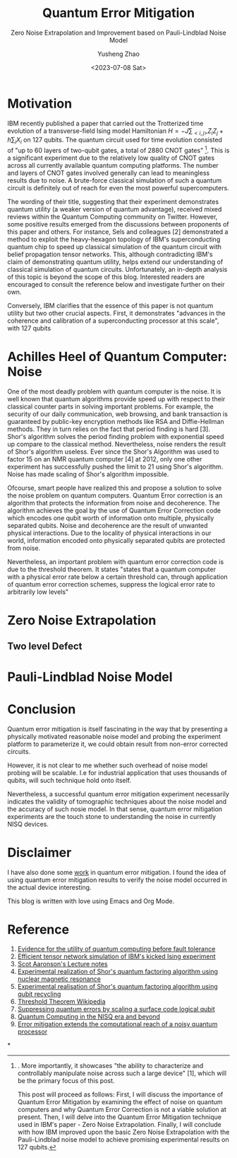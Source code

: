 #+HUGO_BASE_DIR: ~/projects/exaclior.github.io/
#+HUGO_SECTION: posts
#+TITLE: Quantum Error Mitigation
#+SUBTITLE: Zero Noise Extrapolation and Improvement based on Pauli-Lindblad Noise Model
#+AUTHOR: Yusheng Zhao
#+DATE: <2023-07-08 Sat>

* Motivation
IBM recently published a paper that carried out the Trotterized time evolution
of a transverse-field Ising model Hamiltonian $H = -J \sum_{<i,j>}Z_{i}Z_{j} + h
\sum_{i}X_{i}$ on 127 qubits. The quantum circuit used for time evolution
consisted of "up to 60 layers of two-qubit gates, a total of 2880 CNOT
gates" [1]. This is a significant experiment due to the relatively low quality of
CNOT gates across all currently available quantum computing platforms. The
number and layers of CNOT gates involved generally can lead to meaningless
results due to noise. A brute-force classical simulation of such a quantum
circuit is definitely out of reach for even the most powerful supercomputers.

The wording of their title, suggesting that their experiment demonstrates
quantum utility (a weaker version of quantum advantage), received mixed reviews
within the Quantum Computing community on Twitter. However, some positive
results emerged from the discussions between proponents of this paper and
others. For instance, Sels and colleagues [2] demonstrated a method to exploit
the heavy-hexagon topology of IBM's superconducting quantum chip to speed up
classical simulation of the quantum circuit with belief propagation tensor
networks. This, although contradicting IBM's claim of demonstrating quantum
utility, helps extend our understanding of classical simulation of quantum
circuits. Unfortunately, an in-depth analysis of this topic is beyond the scope
of this blog. Interested readers are encouraged to consult the reference below
and investigate further on their own.

Conversely, IBM clarifies that the essence of this paper is not quantum utility
but two other crucial aspects. First, it demonstrates "advances in the coherence
and calibration of a superconducting processor at this scale", with 127 qubits
[1]. More importantly, it showcases "the ability to characterize and
controllably manipulate noise across such a large device" [1], which will be the
primary focus of this post.

This post will proceed as follows: First, I will discuss the importance of
Quantum Error Mitigation by examining the effect of noise on quantum computers
and why Quantum Error Correction is not a viable solution at present. Then, I
will delve into the Quantum Error Mitigation technique used in IBM's paper -
Zero Noise Extrapolation. Finally, I will conclude with how IBM improved upon
the basic Zero Noise Extrapolation with the Pauli-Lindblad noise model to
achieve promising experimental results on 127 qubits.

* Achilles Heel of Quantum Computer: Noise
One of the most deadly problem with quantum computer is the noise. It is well
known that quantum algorithms provide speed up with respect to their classical
counter parts in solving important problems. For example, the security of our
daily communication, web browsing, and bank transaction is guaranteed by
public-key encryption methods like RSA and Diffie-Hellman methods. They in turn
relies on the fact that period finding is hard [3]. Shor's algorithm solves the
period finding problem with exponential speed up compare to the classical
method. Nevertheless, noise renders the result of Shor's algorithm useless. Ever
since the Shor's Algorithm was used to factor 15 on an NMR quantum computer [4]
at 2012, only one other experiment has successfully pushed the limit to 21 using
Shor's algorithm. Noise has made scaling of Shor's algorithm impossible.

Ofcourse, smart people have realized this and propose a solution to solve the
noise problem on quantum computers. Quantum Error correction is an algorithm
that protects the information from noise and decoherence. The algorithm achieves
the goal by the use of Quantum Error Correction code which encodes one qubit
worth of information onto multiple, physically separated qubits. Noise and
decoherence are the result of unwanted physical interactions. Due to the
locality of physical interactions in our world, information encoded onto
physically separated qubits are protected from noise.

Nevertheless, an important problem with quantum error correction code is due to
the threshold theorem. It states "states that a quantum computer with a physical
error rate below a certain threshold can, through application of quantum error
correction schemes, suppress the logical error rate to arbitrarily low levels"
[6]. The state of the art physical qubits can barely break even in terms of
logical error rate when implementing a quantum error correction code comparing
with naive repetition code [7]. In conclusion, quantum error correction can not
help to remove the noise in quantum computer.

With such inherent noise accompanying everything we do with quantum computer and
the limitation in the number of qubits of a physical quantum comptuer, we are
currently in an era called Noisy Intermediate Scale Quantum Era coined by John
Preskill [8]. A set of methods are proposed to make quantum computer more useful
in the presence of noise. These set of methods are collectively referred to as
Quantum Error Mitigation methods. Simply put, they are a set of techniques that
are each targeted towards a single type of noise. With the targeted type of
noise in mind, logical quantum circuits are modified and post-processing of
results are done on quantum circuit results in order to alleviate the effect of
noise on quantum circuit results. Well known QEM techniques are Dynamical
Decoupling, Measurement Mitigation, Pauli Twirling and Zero Noise Extrapolation.
The rest of this blog will be devoted to the explaination of one of such
technique called Zero Noise Extrapolation. It is a widely used technique
developed by Abniev Kandla [9].

* Zero Noise Extrapolation

** Two level Defect

* Pauli-Lindblad Noise Model

* Conclusion
Quantum error mitigation is itself fascinating in the way that by presenting a
physically motivated reasonable noise model and probing the experiment platform
to parameterize it, we could obtain result from non-error corrected circuits.

However, it is not clear to me whether such overhead of noise model probing will
be scalable. I.e for industrial application that uses thousands of qubits, will
such technique hold onto itself.

Nevertheless, a successful quantum error mitigation experiment necessarily
indicates the validity of tomographic techniques about the noise model and the
accuracy of such nosie model. In that sense, quantum error mitigation
experiments are the touch stone to understanding the noise in currently NISQ
devices.

* Disclaimer
I have also done some [[https://journals.aps.org/prresearch/abstract/10.1103/PhysRevResearch.5.013183][work]] in quantum error mitigation. I found the idea of
using quantum error mitigation results to verify the noise model occurred in the
actual device interesting.

This blog is written with love using Emacs and Org Mode.

* Reference
1) [[https://www.nature.com/articles/s41586-023-06096-3][Evidence for the utility of quantum computing before fault tolerance]]
2) [[https://arxiv.org/abs/2306.14887][Efficient tensor network simulation of IBM's kicked Ising experiment]]
3) [[https://www.scottaaronson.com/qclec/19.pdf][Scot Aaronson's Lecture notes]]
4) [[https://www.nature.com/articles/414883a][Experimental realization of Shor's quantum factoring algorithm using nuclear magnetic resonance]]
5) [[https://arxiv.org/abs/1111.4147][Experimental realisation of Shor's quantum factoring algorithm using qubit recycling]]
6) [[https://en.wikipedia.org/wiki/Threshold_theorem][Threshold Theorem Wikipedia]]
7) [[https://www.nature.com/articles/s41586-022-05434-1][Suppressing quantum errors by scaling a surface code logical qubit]]
8) [[https://arxiv.org/abs/1801.00862][Quantum Computing in the NISQ era and beyond]]
9) [[https://www.nature.com/articles/s41586-019-1040-7][Error mitigation extends the computational reach of a noisy quantum processor]]


*
